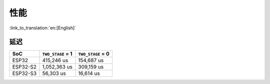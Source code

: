 性能
=========

:link_to_translation:`en:[English]`

延迟
-------

======== ================= =================
SoC      ``TWO_STAGE`` = 1 ``TWO_STAGE`` = 0
======== ================= =================
ESP32    415,246 us        154,687 us
ESP32-S2 1,052,363 us      309,159 us
ESP32-S3 56,303 us         16,614 us
======== ================= =================
